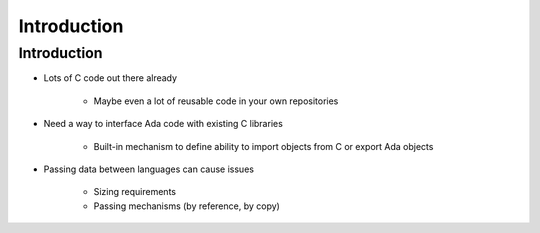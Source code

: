 ==============
Introduction
==============

--------------
Introduction
--------------

* Lots of C code out there already

   - Maybe even a lot of reusable code in your own repositories

* Need a way to interface Ada code with existing C libraries

   - Built-in mechanism to define ability to import objects from C or export Ada objects

* Passing data between languages can cause issues

   - Sizing requirements
   - Passing mechanisms (by reference, by copy)

